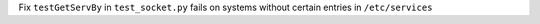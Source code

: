 Fix ``testGetServBy`` in ``test_socket.py`` fails on systems without certain entries in ``/etc/services``
